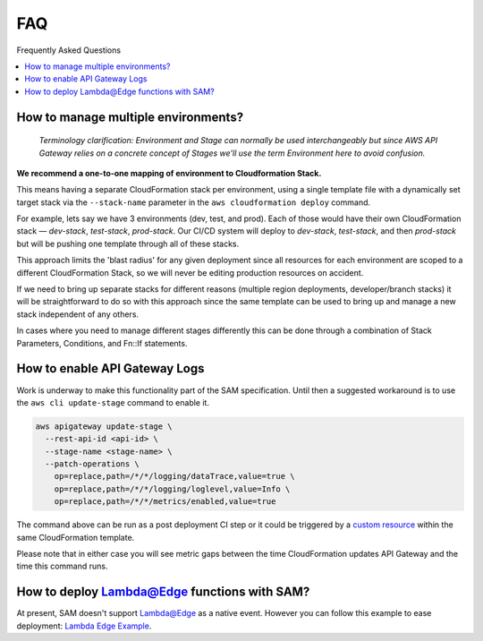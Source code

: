 
FAQ
===

Frequently Asked Questions

.. contents::
  :local:

How to manage multiple environments?
------------------------------------

  *Terminology clarification: Environment and Stage can normally be used interchangeably but since AWS API Gateway relies on a concrete concept of Stages we'll use the term Environment here to avoid confusion.*

**We recommend a one-to-one mapping of environment to Cloudformation Stack.**

This means having a separate CloudFormation stack per environment, using a single template file with a dynamically set target stack via the ``--stack-name`` parameter in the ``aws cloudformation deploy`` command.

For example, lets say we have 3 environments (dev, test, and prod).
Each of those would have their own CloudFormation stack — `dev-stack`, `test-stack`, `prod-stack`. Our CI/CD system will deploy to `dev-stack`, `test-stack`, and then `prod-stack` but will be pushing one template through all of these stacks.

This approach limits the 'blast radius' for any given deployment since all resources for each environment are scoped to a different CloudFormation Stack, so we will never be editing production resources on accident.

If we need to bring up separate stacks for different reasons (multiple region deployments, developer/branch stacks) it will be straightforward to do so with this approach since the same template can be used to bring up and manage a new stack independent of any others.

In cases where you need to manage different stages differently this can be done through a combination of Stack Parameters, Conditions, and Fn::If statements.

How to enable API Gateway Logs
------------------------------

Work is underway to make this functionality part of the SAM specification. Until then a suggested workaround is to use the ``aws cli update-stage`` command to enable it.

.. code-block:: console

    aws apigateway update-stage \
      --rest-api-id <api-id> \
      --stage-name <stage-name> \
      --patch-operations \
        op=replace,path=/*/*/logging/dataTrace,value=true \
        op=replace,path=/*/*/logging/loglevel,value=Info \
        op=replace,path=/*/*/metrics/enabled,value=true

The command above can be run as a post deployment CI step or it could be triggered by a `custom resource <https://docs.aws.amazon.com/AWSCloudFormation/latest/UserGuide/template-custom-resources.html/>`_ within the same CloudFormation template.

Please note that in either case you will see metric gaps between the time CloudFormation updates API Gateway and the time this command runs.


How to deploy Lambda@Edge functions with SAM?
---------------------------------------------

At present, SAM doesn't support Lambda@Edge as a native event. However you can follow this example to ease deployment: `Lambda Edge Example <https://github.com/awslabs/serverless-application-model/tree/master/examples/2016-10-31/lambda_edge>`_.

